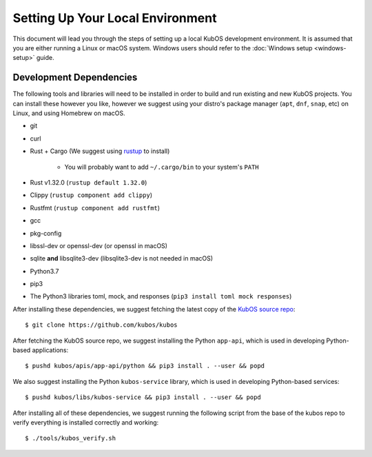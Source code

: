 Setting Up Your Local Environment
=================================

This document will lead you through the steps of setting up a local KubOS development environment. It is assumed that you are either running a Linux or macOS system. Windows users should refer to the :doc:`Windows setup <windows-setup>` guide.

.. _build-dependencies:

Development Dependencies
------------------------

The following tools and libraries will need to be installed in order to build and
run existing and new KubOS projects. You can install these however you like, however
we suggest using your distro's package manager (``apt``, ``dnf``, ``snap``, etc) on Linux,
and using Homebrew on macOS.

- git
- curl
- Rust + Cargo (We suggest using `rustup <https://rustup.rs/>`__ to install)

    - You will probably want to add ``~/.cargo/bin`` to your system's ``PATH``

- Rust v1.32.0 (``rustup default 1.32.0``)
- Clippy (``rustup component add clippy``)
- Rustfmt (``rustup component add rustfmt``)
- gcc
- pkg-config
- libssl-dev or openssl-dev (or openssl in macOS)
- sqlite **and** libsqlite3-dev (libsqlite3-dev is not needed in macOS)
- Python3.7
- pip3
- The Python3 libraries toml, mock, and responses (``pip3 install toml mock responses``)

After installing these dependencies, we suggest fetching the latest copy of the `KubOS source repo <https://github.com/kubos/kubos>`__::

    $ git clone https://github.com/kubos/kubos

After fetching the KubOS source repo, we suggest installing the Python ``app-api``, which is used in developing Python-based applications::

    $ pushd kubos/apis/app-api/python && pip3 install . --user && popd
    
We also suggest installing the Python ``kubos-service`` library, which is used in developing Python-based services::
 
    $ pushd kubos/libs/kubos-service && pip3 install . --user && popd

After installing all of these dependencies, we suggest running the following script
from the base of the kubos repo to verify everything is installed correctly and working::

    $ ./tools/kubos_verify.sh
